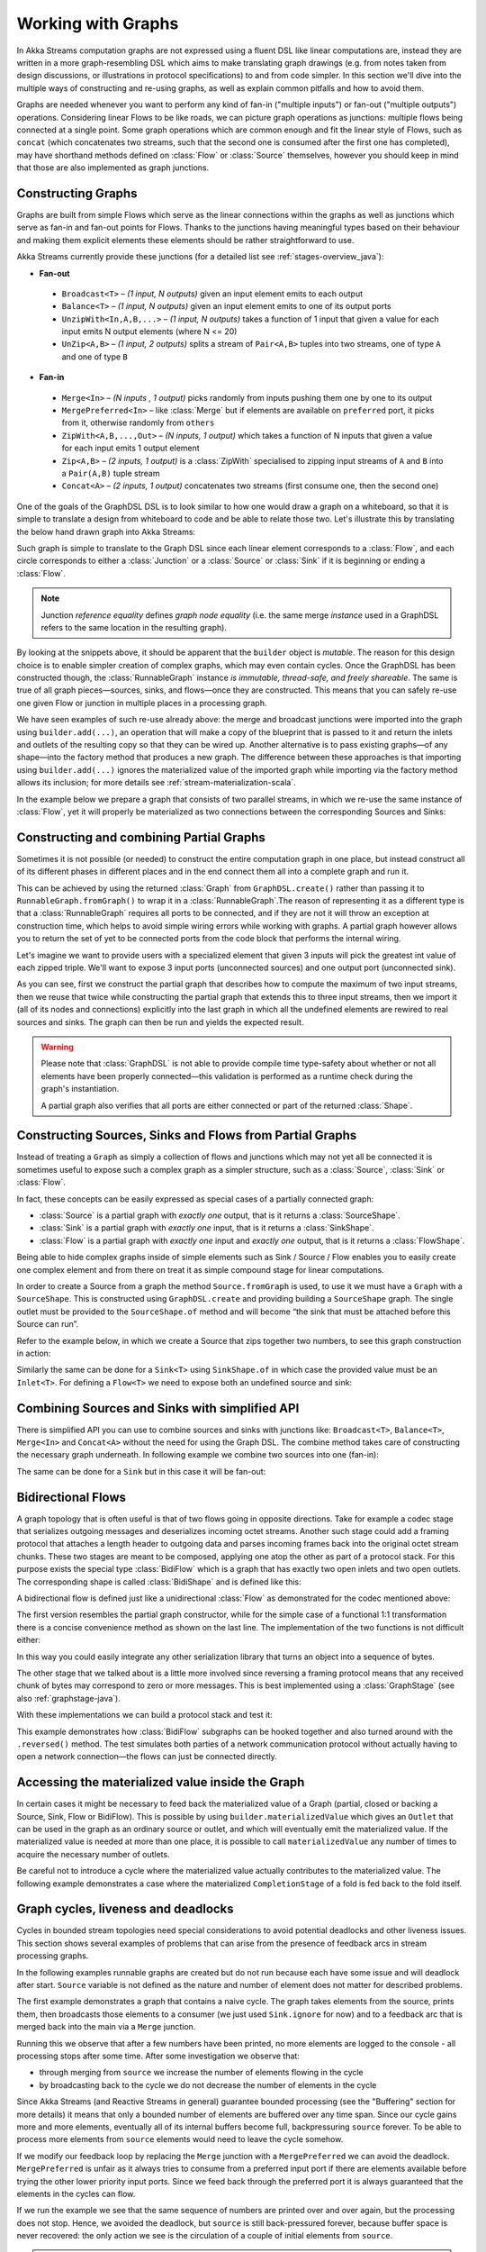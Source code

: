 .. _stream-graph-java:

###################
Working with Graphs
###################

In Akka Streams computation graphs are not expressed using a fluent DSL like linear computations are, instead they are
written in a more graph-resembling DSL which aims to make translating graph drawings (e.g. from notes taken
from design discussions, or illustrations in protocol specifications) to and from code simpler. In this section we'll
dive into the multiple ways of constructing and re-using graphs, as well as explain common pitfalls and how to avoid them.

Graphs are needed whenever you want to perform any kind of fan-in ("multiple inputs") or fan-out ("multiple outputs") operations.
Considering linear Flows to be like roads, we can picture graph operations as junctions: multiple flows being connected at a single point.
Some graph operations which are common enough and fit the linear style of Flows, such as ``concat`` (which concatenates two
streams, such that the second one is consumed after the first one has completed), may have shorthand methods defined on
:class:`Flow` or :class:`Source` themselves, however you should keep in mind that those are also implemented as graph junctions.

.. _graph-dsl-java:

Constructing Graphs
-------------------

Graphs are built from simple Flows which serve as the linear connections within the graphs as well as junctions
which serve as fan-in and fan-out points for Flows. Thanks to the junctions having meaningful types based on their behaviour
and making them explicit elements these elements should be rather straightforward to use.

Akka Streams currently provide these junctions (for a detailed list see :ref:`stages-overview_java`):

* **Fan-out**

 - ``Broadcast<T>`` – *(1 input, N outputs)* given an input element emits to each output
 - ``Balance<T>`` – *(1 input, N outputs)* given an input element emits to one of its output ports
 - ``UnzipWith<In,A,B,...>`` – *(1 input, N outputs)* takes a function of 1 input that given a value for each input emits N output elements (where N <= 20)
 - ``UnZip<A,B>`` – *(1 input, 2 outputs)* splits a stream of ``Pair<A,B>`` tuples into two streams, one of type ``A`` and one of type ``B``

* **Fan-in**

 - ``Merge<In>`` – *(N inputs , 1 output)* picks randomly from inputs pushing them one by one to its output
 - ``MergePreferred<In>`` – like :class:`Merge` but if elements are available on ``preferred`` port, it picks from it, otherwise randomly from ``others``
 - ``ZipWith<A,B,...,Out>`` – *(N inputs, 1 output)* which takes a function of N inputs that given a value for each input emits 1 output element
 - ``Zip<A,B>`` – *(2 inputs, 1 output)* is a :class:`ZipWith` specialised to zipping input streams of ``A`` and ``B`` into a ``Pair(A,B)`` tuple stream
 - ``Concat<A>`` – *(2 inputs, 1 output)* concatenates two streams (first consume one, then the second one)

One of the goals of the GraphDSL DSL is to look similar to how one would draw a graph on a whiteboard, so that it is
simple to translate a design from whiteboard to code and be able to relate those two. Let's illustrate this by translating
the below hand drawn graph into Akka Streams:

.. image:: ../../images/simple-graph-example.png

Such graph is simple to translate to the Graph DSL since each linear element corresponds to a :class:`Flow`,
and each circle corresponds to either a :class:`Junction` or a :class:`Source` or :class:`Sink` if it is beginning
or ending a :class:`Flow`.

.. includecode:: ../code/jdocs/stream/GraphDSLDocTest.java#simple-graph-dsl

.. note::
   Junction *reference equality* defines *graph node equality* (i.e. the same merge *instance* used in a GraphDSL
   refers to the same location in the resulting graph).

By looking at the snippets above, it should be apparent that the ``builder`` object is *mutable*.
The reason for this design choice is to enable simpler creation of complex graphs, which may even contain cycles.
Once the GraphDSL has been constructed though, the :class:`RunnableGraph` instance *is immutable, thread-safe, and freely shareable*.
The same is true of all graph pieces—sources, sinks, and flows—once they are constructed.
This means that you can safely re-use one given Flow or junction in multiple places in a processing graph.

We have seen examples of such re-use already above: the merge and broadcast junctions were imported
into the graph using ``builder.add(...)``, an operation that will make a copy of the blueprint that
is passed to it and return the inlets and outlets of the resulting copy so that they can be wired up.
Another alternative is to pass existing graphs—of any shape—into the factory method that produces a
new graph. The difference between these approaches is that importing using ``builder.add(...)`` ignores the
materialized value of the imported graph while importing via the factory method allows its inclusion;
for more details see :ref:`stream-materialization-scala`.

In the example below we prepare a graph that consists of two parallel streams,
in which we re-use the same instance of :class:`Flow`, yet it will properly be
materialized as two connections between the corresponding Sources and Sinks:

.. includecode:: ../code/jdocs/stream/GraphDSLDocTest.java#graph-dsl-reusing-a-flow

.. _partial-graph-dsl-java:

Constructing and combining Partial Graphs
-----------------------------------------

Sometimes it is not possible (or needed) to construct the entire computation graph in one place, but instead construct
all of its different phases in different places and in the end connect them all into a complete graph and run it.

This can be achieved by using the returned :class:`Graph` from ``GraphDSL.create()`` rather than
passing it to ``RunnableGraph.fromGraph()`` to wrap it in a :class:`RunnableGraph`.The reason of representing it as a different type is that a
:class:`RunnableGraph` requires all ports to be connected, and if they are not
it will throw an exception at construction time, which helps to avoid simple
wiring errors while working with graphs. A partial graph however allows
you to return the set of yet to be connected ports from the code block that
performs the internal wiring.

Let's imagine we want to provide users with a specialized element that given 3 inputs will pick
the greatest int value of each zipped triple. We'll want to expose 3 input ports (unconnected sources) and one output port
(unconnected sink).

.. includecode:: ../code/jdocs/stream/StreamPartialGraphDSLDocTest.java#simple-partial-graph-dsl

As you can see, first we construct the partial graph that describes how to compute the maximum of two input streams, then
we reuse that twice while constructing the partial graph that extends this to three input streams,
then we import it (all of its nodes and connections) explicitly into the last graph in which all
the undefined elements are rewired to real sources and sinks. The graph can then be run and yields the expected result.

.. warning::
   Please note that :class:`GraphDSL` is not able to provide compile time type-safety about whether or not all
   elements have been properly connected—this validation is performed as a runtime check during the graph's instantiation.

   A partial graph also verifies that all ports are either connected or part of the returned :class:`Shape`.

.. _constructing-sources-sinks-flows-from-partial-graphs-java:

Constructing Sources, Sinks and Flows from Partial Graphs
---------------------------------------------------------

Instead of treating a ``Graph`` as simply a collection of flows and junctions which may not yet all be
connected it is sometimes useful to expose such a complex graph as a simpler structure,
such as a :class:`Source`, :class:`Sink` or :class:`Flow`.

In fact, these concepts can be easily expressed as special cases of a partially connected graph:

* :class:`Source` is a partial graph with *exactly one* output, that is it returns a :class:`SourceShape`.
* :class:`Sink` is a partial graph with *exactly one* input, that is it returns a :class:`SinkShape`.
* :class:`Flow` is a partial graph with *exactly one* input and *exactly one* output, that is it returns a :class:`FlowShape`.

Being able to hide complex graphs inside of simple elements such as Sink / Source / Flow enables you to easily create one
complex element and from there on treat it as simple compound stage for linear computations.

In order to create a Source from a graph the method ``Source.fromGraph`` is used, to use it we must have a
``Graph`` with a ``SourceShape``. This is constructed using ``GraphDSL.create`` and providing building a ``SourceShape``
graph. The single outlet must be provided to the ``SourceShape.of`` method and will become “the sink that must
be attached before this Source can run”.

Refer to the example below, in which we create a Source that zips together two numbers, to see this graph
construction in action:

.. includecode:: ../code/jdocs/stream/StreamPartialGraphDSLDocTest.java#source-from-partial-graph-dsl

Similarly the same can be done for a ``Sink<T>`` using ``SinkShape.of`` in which case the provided value must be an
``Inlet<T>``. For defining a ``Flow<T>`` we need to expose both an undefined source and sink:

.. includecode:: ../code/jdocs/stream/StreamPartialGraphDSLDocTest.java#flow-from-partial-graph-dsl

Combining Sources and Sinks with simplified API
-----------------------------------------------

There is simplified API you can use to combine sources and sinks with junctions like: ``Broadcast<T>``, ``Balance<T>``,
``Merge<In>`` and ``Concat<A>`` without the need for using the Graph DSL. The combine method takes care of constructing
the necessary graph underneath. In following example we combine two sources into one (fan-in):

.. includecode:: ../code/jdocs/stream/StreamPartialGraphDSLDocTest.java#source-combine

The same can be done for a ``Sink`` but in this case it will be fan-out:

.. includecode:: ../code/jdocs/stream/StreamPartialGraphDSLDocTest.java#sink-combine

.. _bidi-flow-java:

Bidirectional Flows
-------------------

A graph topology that is often useful is that of two flows going in opposite
directions. Take for example a codec stage that serializes outgoing messages
and deserializes incoming octet streams. Another such stage could add a framing
protocol that attaches a length header to outgoing data and parses incoming
frames back into the original octet stream chunks. These two stages are meant
to be composed, applying one atop the other as part of a protocol stack. For
this purpose exists the special type :class:`BidiFlow` which is a graph that
has exactly two open inlets and two open outlets. The corresponding shape is
called :class:`BidiShape` and is defined like this:

.. includecode:: ../../../../akka-stream/src/main/scala/akka/stream/Shape.scala
   :include: bidi-shape
   :exclude: implementation-details-elided

A bidirectional flow is defined just like a unidirectional :class:`Flow` as
demonstrated for the codec mentioned above:

.. includecode:: ../code/jdocs/stream/BidiFlowDocTest.java
   :include: codec
   :exclude: implementation-details-elided

The first version resembles the partial graph constructor, while for the simple
case of a functional 1:1 transformation there is a concise convenience method
as shown on the last line. The implementation of the two functions is not
difficult either:

.. includecode:: ../code/jdocs/stream/BidiFlowDocTest.java#codec-impl

In this way you could easily integrate any other serialization library that
turns an object into a sequence of bytes.

The other stage that we talked about is a little more involved since reversing
a framing protocol means that any received chunk of bytes may correspond to
zero or more messages. This is best implemented using a :class:`GraphStage`
(see also :ref:`graphstage-java`).

.. includecode:: ../code/jdocs/stream/BidiFlowDocTest.java#framing

With these implementations we can build a protocol stack and test it:

.. includecode:: ../code/jdocs/stream/BidiFlowDocTest.java#compose

This example demonstrates how :class:`BidiFlow` subgraphs can be hooked 
together and also turned around with the ``.reversed()`` method. The test
simulates both parties of a network communication protocol without actually
having to open a network connection—the flows can just be connected directly.

.. _graph-matvalue-java:

Accessing the materialized value inside the Graph
-------------------------------------------------

In certain cases it might be necessary to feed back the materialized value of a Graph (partial, closed or backing a
Source, Sink, Flow or BidiFlow). This is possible by using ``builder.materializedValue`` which gives an ``Outlet`` that
can be used in the graph as an ordinary source or outlet, and which will eventually emit the materialized value.
If the materialized value is needed at more than one place, it is possible to call ``materializedValue`` any number of
times to acquire the necessary number of outlets.

.. includecode:: ../code/jdocs/stream/GraphDSLDocTest.java#graph-dsl-matvalue

Be careful not to introduce a cycle where the materialized value actually contributes to the materialized value.
The following example demonstrates a case where the materialized ``CompletionStage`` of a fold is fed back to the fold itself.

.. includecode:: ../code/jdocs/stream/GraphDSLDocTest.java#graph-dsl-matvalue-cycle

.. _graph-cycles-java:

Graph cycles, liveness and deadlocks
------------------------------------

Cycles in bounded stream topologies need special considerations to avoid potential deadlocks and other liveness issues.
This section shows several examples of problems that can arise from the presence of feedback arcs in stream processing
graphs.

In the following examples runnable graphs are created but do not run because each have some issue and will deadlock after start.
``Source`` variable is not defined as the nature and number of element does not matter for described problems.

The first example demonstrates a graph that contains a naive cycle.
The graph takes elements from the source, prints them, then broadcasts those elements
to a consumer (we just used ``Sink.ignore`` for now) and to a feedback arc that is merged back into the main
via a ``Merge`` junction.

.. includecode:: ../code/jdocs/stream/GraphCyclesDocTest.java#deadlocked

Running this we observe that after a few numbers have been printed, no more elements are logged to the console -
all processing stops after some time. After some investigation we observe that:

* through merging from ``source`` we increase the number of elements flowing in the cycle
* by broadcasting back to the cycle we do not decrease the number of elements in the cycle

Since Akka Streams (and Reactive Streams in general) guarantee bounded processing (see the "Buffering" section for more
details) it means that only a bounded number of elements are buffered over any time span. Since our cycle gains more and
more elements, eventually all of its internal buffers become full, backpressuring ``source`` forever. To be able
to process more elements from ``source`` elements would need to leave the cycle somehow.

If we modify our feedback loop by replacing the ``Merge`` junction with a ``MergePreferred`` we can avoid the deadlock.
``MergePreferred`` is unfair as it always tries to consume from a preferred input port if there are elements available
before trying the other lower priority input ports. Since we feed back through the preferred port it is always guaranteed
that the elements in the cycles can flow.

.. includecode:: ../code/jdocs/stream/GraphCyclesDocTest.java#unfair

If we run the example we see that the same sequence of numbers are printed
over and over again, but the processing does not stop. Hence, we avoided the deadlock, but ``source`` is still
back-pressured forever, because buffer space is never recovered: the only action we see is the circulation of a couple
of initial elements from ``source``.

.. note::
   What we see here is that in certain cases we need to choose between boundedness and liveness. Our first example would
   not deadlock if there would be an infinite buffer in the loop, or vice versa, if the elements in the cycle would
   be balanced (as many elements are removed as many are injected) then there would be no deadlock.

To make our cycle both live (not deadlocking) and fair we can introduce a dropping element on the feedback arc. In this
case we chose the ``buffer()`` operation giving it a dropping strategy ``OverflowStrategy.dropHead``.

.. includecode:: ../code/jdocs/stream/GraphCyclesDocTest.java#dropping

If we run this example we see that

* The flow of elements does not stop, there are always elements printed
* We see that some of the numbers are printed several times over time (due to the feedback loop) but on average
  the numbers are increasing in the long term

This example highlights that one solution to avoid deadlocks in the presence of potentially unbalanced cycles
(cycles where the number of circulating elements are unbounded) is to drop elements. An alternative would be to
define a larger buffer with ``OverflowStrategy.fail`` which would fail the stream instead of deadlocking it after
all buffer space has been consumed.

As we discovered in the previous examples, the core problem was the unbalanced nature of the feedback loop. We
circumvented this issue by adding a dropping element, but now we want to build a cycle that is balanced from
the beginning instead. To achieve this we modify our first graph by replacing the ``Merge`` junction with a ``ZipWith``.
Since ``ZipWith`` takes one element from ``source`` *and* from the feedback arc to inject one element into the cycle,
we maintain the balance of elements.

.. includecode:: ../code/jdocs/stream/GraphCyclesDocTest.java#zipping-dead

Still, when we try to run the example it turns out that no element is printed at all! After some investigation we
realize that:

* In order to get the first element from ``source`` into the cycle we need an already existing element in the cycle
* In order to get an initial element in the cycle we need an element from ``source``

These two conditions are a typical "chicken-and-egg" problem. The solution is to inject an initial
element into the cycle that is independent from ``source``. We do this by using a ``Concat`` junction on the backwards
arc that injects a single element using ``Source.single``.

.. includecode:: ../code/jdocs/stream/GraphCyclesDocTest.java#zipping-live

When we run the above example we see that processing starts and never stops. The important takeaway from this example
is that balanced cycles often need an initial "kick-off" element to be injected into the cycle.
